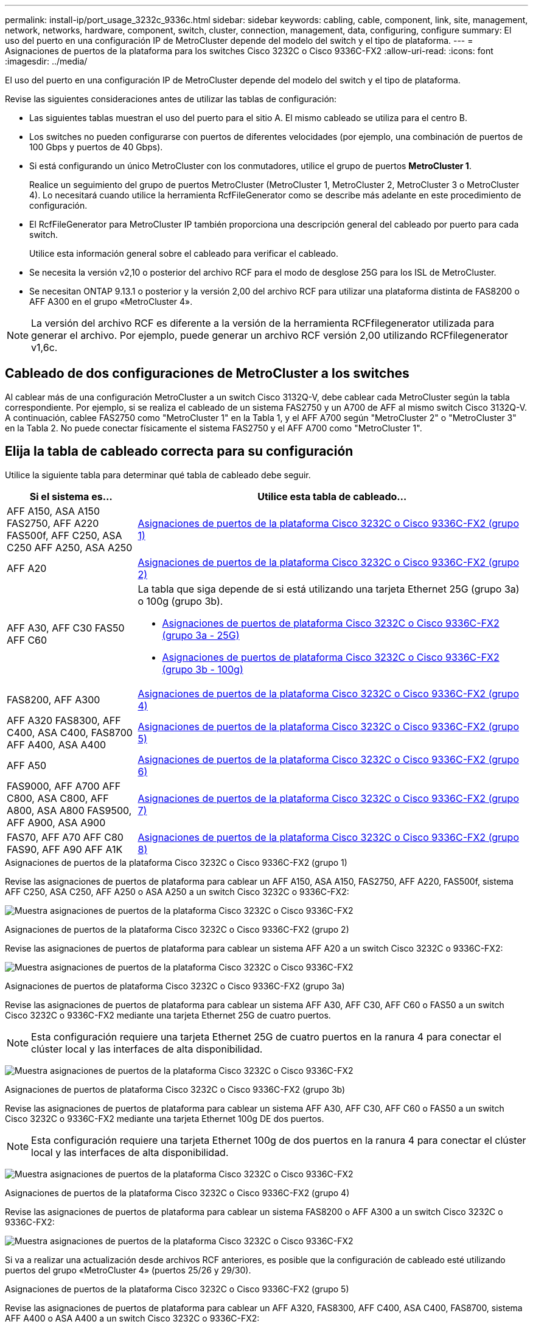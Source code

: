 ---
permalink: install-ip/port_usage_3232c_9336c.html 
sidebar: sidebar 
keywords: cabling, cable, component, link, site, management, network, networks, hardware, component, switch, cluster, connection, management, data, configuring, configure 
summary: El uso del puerto en una configuración IP de MetroCluster depende del modelo del switch y el tipo de plataforma. 
---
= Asignaciones de puertos de la plataforma para los switches Cisco 3232C o Cisco 9336C-FX2
:allow-uri-read: 
:icons: font
:imagesdir: ../media/


[role="lead"]
El uso del puerto en una configuración IP de MetroCluster depende del modelo del switch y el tipo de plataforma.

Revise las siguientes consideraciones antes de utilizar las tablas de configuración:

* Las siguientes tablas muestran el uso del puerto para el sitio A. El mismo cableado se utiliza para el centro B.
* Los switches no pueden configurarse con puertos de diferentes velocidades (por ejemplo, una combinación de puertos de 100 Gbps y puertos de 40 Gbps).
* Si está configurando un único MetroCluster con los conmutadores, utilice el grupo de puertos *MetroCluster 1*.
+
Realice un seguimiento del grupo de puertos MetroCluster (MetroCluster 1, MetroCluster 2, MetroCluster 3 o MetroCluster 4). Lo necesitará cuando utilice la herramienta RcfFileGenerator como se describe más adelante en este procedimiento de configuración.

* El RcfFileGenerator para MetroCluster IP también proporciona una descripción general del cableado por puerto para cada switch.
+
Utilice esta información general sobre el cableado para verificar el cableado.

* Se necesita la versión v2,10 o posterior del archivo RCF para el modo de desglose 25G para los ISL de MetroCluster.
* Se necesitan ONTAP 9.13.1 o posterior y la versión 2,00 del archivo RCF para utilizar una plataforma distinta de FAS8200 o AFF A300 en el grupo «MetroCluster 4».



NOTE: La versión del archivo RCF es diferente a la versión de la herramienta RCFfilegenerator utilizada para generar el archivo. Por ejemplo, puede generar un archivo RCF versión 2,00 utilizando RCFfilegenerator v1,6c.



== Cableado de dos configuraciones de MetroCluster a los switches

Al cablear más de una configuración MetroCluster a un switch Cisco 3132Q-V, debe cablear cada MetroCluster según la tabla correspondiente. Por ejemplo, si se realiza el cableado de un sistema FAS2750 y un A700 de AFF al mismo switch Cisco 3132Q-V. A continuación, cablee FAS2750 como "MetroCluster 1" en la Tabla 1, y el AFF A700 según "MetroCluster 2" o "MetroCluster 3" en la Tabla 2. No puede conectar físicamente el sistema FAS2750 y el AFF A700 como "MetroCluster 1".



== Elija la tabla de cableado correcta para su configuración

Utilice la siguiente tabla para determinar qué tabla de cableado debe seguir.

[cols="25,75"]
|===
| Si el sistema es... | Utilice esta tabla de cableado... 


| AFF A150, ASA A150 FAS2750, AFF A220 FAS500f, AFF C250, ASA C250 AFF A250, ASA A250 | <<table_1_cisco_3232c_9336c,Asignaciones de puertos de la plataforma Cisco 3232C o Cisco 9336C-FX2 (grupo 1)>> 


| AFF A20 | <<table_2_cisco_3232c_9336c,Asignaciones de puertos de la plataforma Cisco 3232C o Cisco 9336C-FX2 (grupo 2)>> 


| AFF A30, AFF C30 FAS50 AFF C60  a| 
La tabla que siga depende de si está utilizando una tarjeta Ethernet 25G (grupo 3a) o 100g (grupo 3b).

* <<table_3a_cisco_3232c_9336c,Asignaciones de puertos de plataforma Cisco 3232C o Cisco 9336C-FX2 (grupo 3a - 25G)>>
* <<table_3b_cisco_3232c_9336c,Asignaciones de puertos de plataforma Cisco 3232C o Cisco 9336C-FX2 (grupo 3b - 100g)>>




| FAS8200, AFF A300 | <<table_4_cisco_3232c_9336c,Asignaciones de puertos de la plataforma Cisco 3232C o Cisco 9336C-FX2 (grupo 4)>> 


| AFF A320 FAS8300, AFF C400, ASA C400, FAS8700 AFF A400, ASA A400 | <<table_5_cisco_3232c_9336c,Asignaciones de puertos de la plataforma Cisco 3232C o Cisco 9336C-FX2 (grupo 5)>> 


| AFF A50 | <<table_6_cisco_3232c_9336c,Asignaciones de puertos de la plataforma Cisco 3232C o Cisco 9336C-FX2 (grupo 6)>> 


| FAS9000, AFF A700 AFF C800, ASA C800, AFF A800, ASA A800 FAS9500, AFF A900, ASA A900 | <<table_7_cisco_3232c_9336c,Asignaciones de puertos de la plataforma Cisco 3232C o Cisco 9336C-FX2 (grupo 7)>> 


| FAS70, AFF A70 AFF C80 FAS90, AFF A90 AFF A1K | <<table_8_cisco_3232c_9336c,Asignaciones de puertos de la plataforma Cisco 3232C o Cisco 9336C-FX2 (grupo 8)>> 
|===
.Asignaciones de puertos de la plataforma Cisco 3232C o Cisco 9336C-FX2 (grupo 1)
Revise las asignaciones de puertos de plataforma para cablear un AFF A150, ASA A150, FAS2750, AFF A220, FAS500f, sistema AFF C250, ASA C250, AFF A250 o ASA A250 a un switch Cisco 3232C o 9336C-FX2:

image:../media/mcc-ip-cabling-a150-a220-a250-to-a-cisco-3232c-or-cisco-9336c-switch-9161.png["Muestra asignaciones de puertos de la plataforma Cisco 3232C o Cisco 9336C-FX2"]

.Asignaciones de puertos de la plataforma Cisco 3232C o Cisco 9336C-FX2 (grupo 2)
Revise las asignaciones de puertos de plataforma para cablear un sistema AFF A20 a un switch Cisco 3232C o 9336C-FX2:

image:../media/mcc-ip-cabling-aff-a20-9161.png["Muestra asignaciones de puertos de la plataforma Cisco 3232C o Cisco 9336C-FX2"]

.Asignaciones de puertos de plataforma Cisco 3232C o Cisco 9336C-FX2 (grupo 3a)
Revise las asignaciones de puertos de plataforma para cablear un sistema AFF A30, AFF C30, AFF C60 o FAS50 a un switch Cisco 3232C o 9336C-FX2 mediante una tarjeta Ethernet 25G de cuatro puertos.


NOTE: Esta configuración requiere una tarjeta Ethernet 25G de cuatro puertos en la ranura 4 para conectar el clúster local y las interfaces de alta disponibilidad.

image:../media/mccip-cabling-a30-c30-fas50-c60-25G.png["Muestra asignaciones de puertos de la plataforma Cisco 3232C o Cisco 9336C-FX2"]

.Asignaciones de puertos de plataforma Cisco 3232C o Cisco 9336C-FX2 (grupo 3b)
Revise las asignaciones de puertos de plataforma para cablear un sistema AFF A30, AFF C30, AFF C60 o FAS50 a un switch Cisco 3232C o 9336C-FX2 mediante una tarjeta Ethernet 100g DE dos puertos.


NOTE: Esta configuración requiere una tarjeta Ethernet 100g de dos puertos en la ranura 4 para conectar el clúster local y las interfaces de alta disponibilidad.

image:../media/mccip-cabling-a30-c30-fas50-c60-100G.png["Muestra asignaciones de puertos de la plataforma Cisco 3232C o Cisco 9336C-FX2"]

.Asignaciones de puertos de la plataforma Cisco 3232C o Cisco 9336C-FX2 (grupo 4)
Revise las asignaciones de puertos de plataforma para cablear un sistema FAS8200 o AFF A300 a un switch Cisco 3232C o 9336C-FX2:

image::../media/mccip-cabling-fas8200-a300-updated.png[Muestra asignaciones de puertos de la plataforma Cisco 3232C o Cisco 9336C-FX2]

Si va a realizar una actualización desde archivos RCF anteriores, es posible que la configuración de cableado esté utilizando puertos del grupo «MetroCluster 4» (puertos 25/26 y 29/30).

.Asignaciones de puertos de la plataforma Cisco 3232C o Cisco 9336C-FX2 (grupo 5)
Revise las asignaciones de puertos de plataforma para cablear un AFF A320, FAS8300, AFF C400, ASA C400, FAS8700, sistema AFF A400 o ASA A400 a un switch Cisco 3232C o 9336C-FX2:

image::../media/mcc_ip_cabling_a320_a400_cisco_3232C_or_9336c_switch.png[Muestra asignaciones de puertos de la plataforma Cisco 3232C o Cisco 9336C-FX2]


NOTE: El uso de puertos en el grupo «MetroCluster 4» requiere ONTAP 9.13.1 o posterior.

.Asignaciones de puertos de la plataforma Cisco 3232C o Cisco 9336C-FX2 (grupo 6)
Revise las asignaciones de puertos de plataforma para cablear un sistema AFF A50 a un switch Cisco 3232C o 9336C-FX2:

image::../media/mcc-ip-cabling-aff-a50-cisco-3232c-9336c-9161.png[Muestra asignaciones de puertos de la plataforma Cisco 3232C o Cisco 9336C-FX2]

.Asignaciones de puertos de la plataforma Cisco 3232C o Cisco 9336C-FX2 (grupo 7)
Revise las asignaciones de puertos de plataforma al cable A FAS9000, AFF A700, AFF C800, ASA C800, AFF A800, sistema ASA A800, FAS9500, AFF A900 o ASA A900 a un switch Cisco 3232C o 9336C-FX2:

image::../media/mcc_ip_cabling_fas9000_a700_fas9500_a800_a900_cisco_3232C_or_9336c_switch.png[Muestra asignaciones de puertos de la plataforma Cisco 3232C o Cisco 9336C-FX2]

*Nota 1*: Utilice los puertos E4A y E4E o E4A y E8a si utiliza un adaptador X91440A (40Gbps). Use los puertos E4A y e4b o E4A y E8a si usa un adaptador de X91153A GbE (100Gbps).


NOTE: El uso de puertos en el grupo «MetroCluster 4» requiere ONTAP 9.13.1 o posterior.

.Asignaciones de puertos de la plataforma Cisco 3232C o Cisco 9336C-FX2 (grupo 8)
Revise las asignaciones de puertos de plataforma para cablear un sistema AFF A70, FAS70, AFF C80, FAS90, AFF A90 o AFF A1K a un switch Cisco 3232C o 9336C-FX2:

image:../media/mccip-cabling-a70-fas70-a90-c80-fas90-a1k-updated.png["Muestra asignaciones de puertos de la plataforma Cisco 3232C o Cisco 9336C-FX2"]
